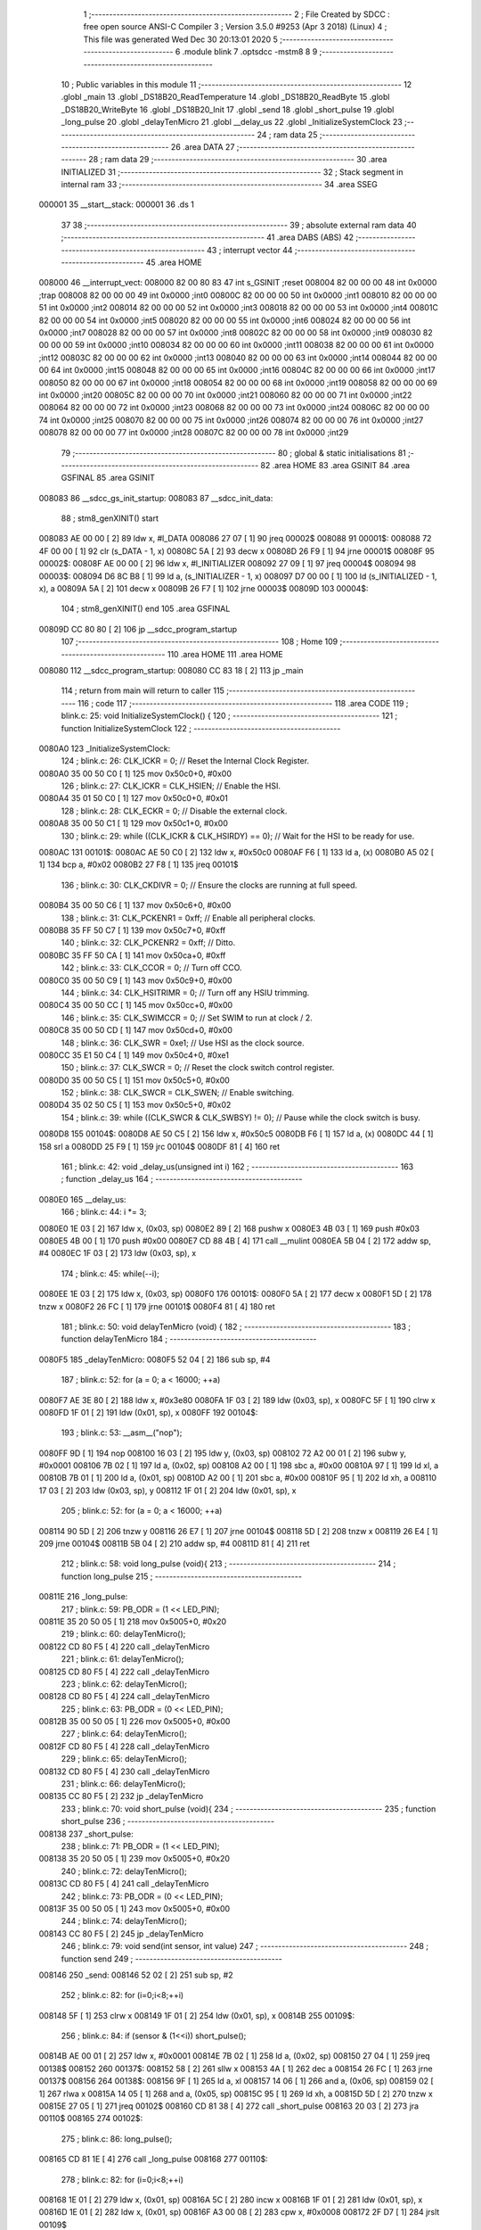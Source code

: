                                       1 ;--------------------------------------------------------
                                      2 ; File Created by SDCC : free open source ANSI-C Compiler
                                      3 ; Version 3.5.0 #9253 (Apr  3 2018) (Linux)
                                      4 ; This file was generated Wed Dec 30 20:13:01 2020
                                      5 ;--------------------------------------------------------
                                      6 	.module blink
                                      7 	.optsdcc -mstm8
                                      8 	
                                      9 ;--------------------------------------------------------
                                     10 ; Public variables in this module
                                     11 ;--------------------------------------------------------
                                     12 	.globl _main
                                     13 	.globl _DS18B20_ReadTemperature
                                     14 	.globl _DS18B20_ReadByte
                                     15 	.globl _DS18B20_WriteByte
                                     16 	.globl _DS18B20_Init
                                     17 	.globl _send
                                     18 	.globl _short_pulse
                                     19 	.globl _long_pulse
                                     20 	.globl _delayTenMicro
                                     21 	.globl __delay_us
                                     22 	.globl _InitializeSystemClock
                                     23 ;--------------------------------------------------------
                                     24 ; ram data
                                     25 ;--------------------------------------------------------
                                     26 	.area DATA
                                     27 ;--------------------------------------------------------
                                     28 ; ram data
                                     29 ;--------------------------------------------------------
                                     30 	.area INITIALIZED
                                     31 ;--------------------------------------------------------
                                     32 ; Stack segment in internal ram 
                                     33 ;--------------------------------------------------------
                                     34 	.area	SSEG
      000001                         35 __start__stack:
      000001                         36 	.ds	1
                                     37 
                                     38 ;--------------------------------------------------------
                                     39 ; absolute external ram data
                                     40 ;--------------------------------------------------------
                                     41 	.area DABS (ABS)
                                     42 ;--------------------------------------------------------
                                     43 ; interrupt vector 
                                     44 ;--------------------------------------------------------
                                     45 	.area HOME
      008000                         46 __interrupt_vect:
      008000 82 00 80 83             47 	int s_GSINIT ;reset
      008004 82 00 00 00             48 	int 0x0000 ;trap
      008008 82 00 00 00             49 	int 0x0000 ;int0
      00800C 82 00 00 00             50 	int 0x0000 ;int1
      008010 82 00 00 00             51 	int 0x0000 ;int2
      008014 82 00 00 00             52 	int 0x0000 ;int3
      008018 82 00 00 00             53 	int 0x0000 ;int4
      00801C 82 00 00 00             54 	int 0x0000 ;int5
      008020 82 00 00 00             55 	int 0x0000 ;int6
      008024 82 00 00 00             56 	int 0x0000 ;int7
      008028 82 00 00 00             57 	int 0x0000 ;int8
      00802C 82 00 00 00             58 	int 0x0000 ;int9
      008030 82 00 00 00             59 	int 0x0000 ;int10
      008034 82 00 00 00             60 	int 0x0000 ;int11
      008038 82 00 00 00             61 	int 0x0000 ;int12
      00803C 82 00 00 00             62 	int 0x0000 ;int13
      008040 82 00 00 00             63 	int 0x0000 ;int14
      008044 82 00 00 00             64 	int 0x0000 ;int15
      008048 82 00 00 00             65 	int 0x0000 ;int16
      00804C 82 00 00 00             66 	int 0x0000 ;int17
      008050 82 00 00 00             67 	int 0x0000 ;int18
      008054 82 00 00 00             68 	int 0x0000 ;int19
      008058 82 00 00 00             69 	int 0x0000 ;int20
      00805C 82 00 00 00             70 	int 0x0000 ;int21
      008060 82 00 00 00             71 	int 0x0000 ;int22
      008064 82 00 00 00             72 	int 0x0000 ;int23
      008068 82 00 00 00             73 	int 0x0000 ;int24
      00806C 82 00 00 00             74 	int 0x0000 ;int25
      008070 82 00 00 00             75 	int 0x0000 ;int26
      008074 82 00 00 00             76 	int 0x0000 ;int27
      008078 82 00 00 00             77 	int 0x0000 ;int28
      00807C 82 00 00 00             78 	int 0x0000 ;int29
                                     79 ;--------------------------------------------------------
                                     80 ; global & static initialisations
                                     81 ;--------------------------------------------------------
                                     82 	.area HOME
                                     83 	.area GSINIT
                                     84 	.area GSFINAL
                                     85 	.area GSINIT
      008083                         86 __sdcc_gs_init_startup:
      008083                         87 __sdcc_init_data:
                                     88 ; stm8_genXINIT() start
      008083 AE 00 00         [ 2]   89 	ldw x, #l_DATA
      008086 27 07            [ 1]   90 	jreq	00002$
      008088                         91 00001$:
      008088 72 4F 00 00      [ 1]   92 	clr (s_DATA - 1, x)
      00808C 5A               [ 2]   93 	decw x
      00808D 26 F9            [ 1]   94 	jrne	00001$
      00808F                         95 00002$:
      00808F AE 00 00         [ 2]   96 	ldw	x, #l_INITIALIZER
      008092 27 09            [ 1]   97 	jreq	00004$
      008094                         98 00003$:
      008094 D6 8C B8         [ 1]   99 	ld	a, (s_INITIALIZER - 1, x)
      008097 D7 00 00         [ 1]  100 	ld	(s_INITIALIZED - 1, x), a
      00809A 5A               [ 2]  101 	decw	x
      00809B 26 F7            [ 1]  102 	jrne	00003$
      00809D                        103 00004$:
                                    104 ; stm8_genXINIT() end
                                    105 	.area GSFINAL
      00809D CC 80 80         [ 2]  106 	jp	__sdcc_program_startup
                                    107 ;--------------------------------------------------------
                                    108 ; Home
                                    109 ;--------------------------------------------------------
                                    110 	.area HOME
                                    111 	.area HOME
      008080                        112 __sdcc_program_startup:
      008080 CC 83 18         [ 2]  113 	jp	_main
                                    114 ;	return from main will return to caller
                                    115 ;--------------------------------------------------------
                                    116 ; code
                                    117 ;--------------------------------------------------------
                                    118 	.area CODE
                                    119 ;	blink.c: 25: void InitializeSystemClock() {
                                    120 ;	-----------------------------------------
                                    121 ;	 function InitializeSystemClock
                                    122 ;	-----------------------------------------
      0080A0                        123 _InitializeSystemClock:
                                    124 ;	blink.c: 26: CLK_ICKR = 0;                       //  Reset the Internal Clock Register.
      0080A0 35 00 50 C0      [ 1]  125 	mov	0x50c0+0, #0x00
                                    126 ;	blink.c: 27: CLK_ICKR = CLK_HSIEN;               //  Enable the HSI.
      0080A4 35 01 50 C0      [ 1]  127 	mov	0x50c0+0, #0x01
                                    128 ;	blink.c: 28: CLK_ECKR = 0;                       //  Disable the external clock.
      0080A8 35 00 50 C1      [ 1]  129 	mov	0x50c1+0, #0x00
                                    130 ;	blink.c: 29: while ((CLK_ICKR & CLK_HSIRDY) == 0);       //  Wait for the HSI to be ready for use.
      0080AC                        131 00101$:
      0080AC AE 50 C0         [ 2]  132 	ldw	x, #0x50c0
      0080AF F6               [ 1]  133 	ld	a, (x)
      0080B0 A5 02            [ 1]  134 	bcp	a, #0x02
      0080B2 27 F8            [ 1]  135 	jreq	00101$
                                    136 ;	blink.c: 30: CLK_CKDIVR = 0;                     //  Ensure the clocks are running at full speed.
      0080B4 35 00 50 C6      [ 1]  137 	mov	0x50c6+0, #0x00
                                    138 ;	blink.c: 31: CLK_PCKENR1 = 0xff;                 //  Enable all peripheral clocks.
      0080B8 35 FF 50 C7      [ 1]  139 	mov	0x50c7+0, #0xff
                                    140 ;	blink.c: 32: CLK_PCKENR2 = 0xff;                 //  Ditto.
      0080BC 35 FF 50 CA      [ 1]  141 	mov	0x50ca+0, #0xff
                                    142 ;	blink.c: 33: CLK_CCOR = 0;                       //  Turn off CCO.
      0080C0 35 00 50 C9      [ 1]  143 	mov	0x50c9+0, #0x00
                                    144 ;	blink.c: 34: CLK_HSITRIMR = 0;                   //  Turn off any HSIU trimming.
      0080C4 35 00 50 CC      [ 1]  145 	mov	0x50cc+0, #0x00
                                    146 ;	blink.c: 35: CLK_SWIMCCR = 0;                    //  Set SWIM to run at clock / 2.
      0080C8 35 00 50 CD      [ 1]  147 	mov	0x50cd+0, #0x00
                                    148 ;	blink.c: 36: CLK_SWR = 0xe1;                     //  Use HSI as the clock source.
      0080CC 35 E1 50 C4      [ 1]  149 	mov	0x50c4+0, #0xe1
                                    150 ;	blink.c: 37: CLK_SWCR = 0;                       //  Reset the clock switch control register.
      0080D0 35 00 50 C5      [ 1]  151 	mov	0x50c5+0, #0x00
                                    152 ;	blink.c: 38: CLK_SWCR = CLK_SWEN;                //  Enable switching.
      0080D4 35 02 50 C5      [ 1]  153 	mov	0x50c5+0, #0x02
                                    154 ;	blink.c: 39: while ((CLK_SWCR & CLK_SWBSY) != 0);        //  Pause while the clock switch is busy.
      0080D8                        155 00104$:
      0080D8 AE 50 C5         [ 2]  156 	ldw	x, #0x50c5
      0080DB F6               [ 1]  157 	ld	a, (x)
      0080DC 44               [ 1]  158 	srl	a
      0080DD 25 F9            [ 1]  159 	jrc	00104$
      0080DF 81               [ 4]  160 	ret
                                    161 ;	blink.c: 42: void _delay_us(unsigned int i)
                                    162 ;	-----------------------------------------
                                    163 ;	 function _delay_us
                                    164 ;	-----------------------------------------
      0080E0                        165 __delay_us:
                                    166 ;	blink.c: 44: i *= 3;
      0080E0 1E 03            [ 2]  167 	ldw	x, (0x03, sp)
      0080E2 89               [ 2]  168 	pushw	x
      0080E3 4B 03            [ 1]  169 	push	#0x03
      0080E5 4B 00            [ 1]  170 	push	#0x00
      0080E7 CD 88 4B         [ 4]  171 	call	__mulint
      0080EA 5B 04            [ 2]  172 	addw	sp, #4
      0080EC 1F 03            [ 2]  173 	ldw	(0x03, sp), x
                                    174 ;	blink.c: 45: while(--i);
      0080EE 1E 03            [ 2]  175 	ldw	x, (0x03, sp)
      0080F0                        176 00101$:
      0080F0 5A               [ 2]  177 	decw	x
      0080F1 5D               [ 2]  178 	tnzw	x
      0080F2 26 FC            [ 1]  179 	jrne	00101$
      0080F4 81               [ 4]  180 	ret
                                    181 ;	blink.c: 50: void delayTenMicro (void) {
                                    182 ;	-----------------------------------------
                                    183 ;	 function delayTenMicro
                                    184 ;	-----------------------------------------
      0080F5                        185 _delayTenMicro:
      0080F5 52 04            [ 2]  186 	sub	sp, #4
                                    187 ;	blink.c: 52: for (a = 0; a < 16000; ++a)
      0080F7 AE 3E 80         [ 2]  188 	ldw	x, #0x3e80
      0080FA 1F 03            [ 2]  189 	ldw	(0x03, sp), x
      0080FC 5F               [ 1]  190 	clrw	x
      0080FD 1F 01            [ 2]  191 	ldw	(0x01, sp), x
      0080FF                        192 00104$:
                                    193 ;	blink.c: 53: __asm__("nop");
      0080FF 9D               [ 1]  194 	nop
      008100 16 03            [ 2]  195 	ldw	y, (0x03, sp)
      008102 72 A2 00 01      [ 2]  196 	subw	y, #0x0001
      008106 7B 02            [ 1]  197 	ld	a, (0x02, sp)
      008108 A2 00            [ 1]  198 	sbc	a, #0x00
      00810A 97               [ 1]  199 	ld	xl, a
      00810B 7B 01            [ 1]  200 	ld	a, (0x01, sp)
      00810D A2 00            [ 1]  201 	sbc	a, #0x00
      00810F 95               [ 1]  202 	ld	xh, a
      008110 17 03            [ 2]  203 	ldw	(0x03, sp), y
      008112 1F 01            [ 2]  204 	ldw	(0x01, sp), x
                                    205 ;	blink.c: 52: for (a = 0; a < 16000; ++a)
      008114 90 5D            [ 2]  206 	tnzw	y
      008116 26 E7            [ 1]  207 	jrne	00104$
      008118 5D               [ 2]  208 	tnzw	x
      008119 26 E4            [ 1]  209 	jrne	00104$
      00811B 5B 04            [ 2]  210 	addw	sp, #4
      00811D 81               [ 4]  211 	ret
                                    212 ;	blink.c: 58: void long_pulse (void){
                                    213 ;	-----------------------------------------
                                    214 ;	 function long_pulse
                                    215 ;	-----------------------------------------
      00811E                        216 _long_pulse:
                                    217 ;	blink.c: 59: PB_ODR = (1 << LED_PIN);
      00811E 35 20 50 05      [ 1]  218 	mov	0x5005+0, #0x20
                                    219 ;	blink.c: 60: delayTenMicro();
      008122 CD 80 F5         [ 4]  220 	call	_delayTenMicro
                                    221 ;	blink.c: 61: delayTenMicro();
      008125 CD 80 F5         [ 4]  222 	call	_delayTenMicro
                                    223 ;	blink.c: 62: delayTenMicro();
      008128 CD 80 F5         [ 4]  224 	call	_delayTenMicro
                                    225 ;	blink.c: 63: PB_ODR = (0 << LED_PIN);
      00812B 35 00 50 05      [ 1]  226 	mov	0x5005+0, #0x00
                                    227 ;	blink.c: 64: delayTenMicro();
      00812F CD 80 F5         [ 4]  228 	call	_delayTenMicro
                                    229 ;	blink.c: 65: delayTenMicro();
      008132 CD 80 F5         [ 4]  230 	call	_delayTenMicro
                                    231 ;	blink.c: 66: delayTenMicro();
      008135 CC 80 F5         [ 2]  232 	jp	_delayTenMicro
                                    233 ;	blink.c: 70: void short_pulse (void){
                                    234 ;	-----------------------------------------
                                    235 ;	 function short_pulse
                                    236 ;	-----------------------------------------
      008138                        237 _short_pulse:
                                    238 ;	blink.c: 71: PB_ODR = (1 << LED_PIN);
      008138 35 20 50 05      [ 1]  239 	mov	0x5005+0, #0x20
                                    240 ;	blink.c: 72: delayTenMicro();
      00813C CD 80 F5         [ 4]  241 	call	_delayTenMicro
                                    242 ;	blink.c: 73: PB_ODR = (0 << LED_PIN);
      00813F 35 00 50 05      [ 1]  243 	mov	0x5005+0, #0x00
                                    244 ;	blink.c: 74: delayTenMicro();
      008143 CC 80 F5         [ 2]  245 	jp	_delayTenMicro
                                    246 ;	blink.c: 79: void send(int sensor, int value)
                                    247 ;	-----------------------------------------
                                    248 ;	 function send
                                    249 ;	-----------------------------------------
      008146                        250 _send:
      008146 52 02            [ 2]  251 	sub	sp, #2
                                    252 ;	blink.c: 82: for (i=0;i<8;++i)
      008148 5F               [ 1]  253 	clrw	x
      008149 1F 01            [ 2]  254 	ldw	(0x01, sp), x
      00814B                        255 00109$:
                                    256 ;	blink.c: 84: if (sensor & (1<<i))  short_pulse();
      00814B AE 00 01         [ 2]  257 	ldw	x, #0x0001
      00814E 7B 02            [ 1]  258 	ld	a, (0x02, sp)
      008150 27 04            [ 1]  259 	jreq	00138$
      008152                        260 00137$:
      008152 58               [ 2]  261 	sllw	x
      008153 4A               [ 1]  262 	dec	a
      008154 26 FC            [ 1]  263 	jrne	00137$
      008156                        264 00138$:
      008156 9F               [ 1]  265 	ld	a, xl
      008157 14 06            [ 1]  266 	and	a, (0x06, sp)
      008159 02               [ 1]  267 	rlwa	x
      00815A 14 05            [ 1]  268 	and	a, (0x05, sp)
      00815C 95               [ 1]  269 	ld	xh, a
      00815D 5D               [ 2]  270 	tnzw	x
      00815E 27 05            [ 1]  271 	jreq	00102$
      008160 CD 81 38         [ 4]  272 	call	_short_pulse
      008163 20 03            [ 2]  273 	jra	00110$
      008165                        274 00102$:
                                    275 ;	blink.c: 86: long_pulse();
      008165 CD 81 1E         [ 4]  276 	call	_long_pulse
      008168                        277 00110$:
                                    278 ;	blink.c: 82: for (i=0;i<8;++i)
      008168 1E 01            [ 2]  279 	ldw	x, (0x01, sp)
      00816A 5C               [ 2]  280 	incw	x
      00816B 1F 01            [ 2]  281 	ldw	(0x01, sp), x
      00816D 1E 01            [ 2]  282 	ldw	x, (0x01, sp)
      00816F A3 00 08         [ 2]  283 	cpw	x, #0x0008
      008172 2F D7            [ 1]  284 	jrslt	00109$
                                    285 ;	blink.c: 89: for (i=0;i<8;++i)
      008174 5F               [ 1]  286 	clrw	x
      008175 1F 01            [ 2]  287 	ldw	(0x01, sp), x
      008177                        288 00111$:
                                    289 ;	blink.c: 91: if (value & (1<<i))  short_pulse();
      008177 AE 00 01         [ 2]  290 	ldw	x, #0x0001
      00817A 7B 02            [ 1]  291 	ld	a, (0x02, sp)
      00817C 27 04            [ 1]  292 	jreq	00142$
      00817E                        293 00141$:
      00817E 58               [ 2]  294 	sllw	x
      00817F 4A               [ 1]  295 	dec	a
      008180 26 FC            [ 1]  296 	jrne	00141$
      008182                        297 00142$:
      008182 9F               [ 1]  298 	ld	a, xl
      008183 14 08            [ 1]  299 	and	a, (0x08, sp)
      008185 02               [ 1]  300 	rlwa	x
      008186 14 07            [ 1]  301 	and	a, (0x07, sp)
      008188 95               [ 1]  302 	ld	xh, a
      008189 5D               [ 2]  303 	tnzw	x
      00818A 27 05            [ 1]  304 	jreq	00106$
      00818C CD 81 38         [ 4]  305 	call	_short_pulse
      00818F 20 03            [ 2]  306 	jra	00112$
      008191                        307 00106$:
                                    308 ;	blink.c: 93: long_pulse();
      008191 CD 81 1E         [ 4]  309 	call	_long_pulse
      008194                        310 00112$:
                                    311 ;	blink.c: 89: for (i=0;i<8;++i)
      008194 1E 01            [ 2]  312 	ldw	x, (0x01, sp)
      008196 5C               [ 2]  313 	incw	x
      008197 1F 01            [ 2]  314 	ldw	(0x01, sp), x
      008199 1E 01            [ 2]  315 	ldw	x, (0x01, sp)
      00819B A3 00 08         [ 2]  316 	cpw	x, #0x0008
      00819E 2F D7            [ 1]  317 	jrslt	00111$
      0081A0 5B 02            [ 2]  318 	addw	sp, #2
      0081A2 81               [ 4]  319 	ret
                                    320 ;	blink.c: 101: void DS18B20_Init(void)
                                    321 ;	-----------------------------------------
                                    322 ;	 function DS18B20_Init
                                    323 ;	-----------------------------------------
      0081A3                        324 _DS18B20_Init:
                                    325 ;	blink.c: 103: DS18B20_DQ_OUT;   
      0081A3 AE 50 02         [ 2]  326 	ldw	x, #0x5002
      0081A6 F6               [ 1]  327 	ld	a, (x)
      0081A7 AA 08            [ 1]  328 	or	a, #0x08
      0081A9 F7               [ 1]  329 	ld	(x), a
                                    330 ;	blink.c: 104: DS18B20_DQ_PUSH_PULL;    
      0081AA AE 50 03         [ 2]  331 	ldw	x, #0x5003
      0081AD F6               [ 1]  332 	ld	a, (x)
      0081AE AA 08            [ 1]  333 	or	a, #0x08
      0081B0 F7               [ 1]  334 	ld	(x), a
                                    335 ;	blink.c: 105: DS18B20_DQ_HIGH;   
      0081B1 AE 50 00         [ 2]  336 	ldw	x, #0x5000
      0081B4 F6               [ 1]  337 	ld	a, (x)
      0081B5 AA 08            [ 1]  338 	or	a, #0x08
      0081B7 F7               [ 1]  339 	ld	(x), a
                                    340 ;	blink.c: 106: _delay_us(10);
      0081B8 4B 0A            [ 1]  341 	push	#0x0a
      0081BA 4B 00            [ 1]  342 	push	#0x00
      0081BC CD 80 E0         [ 4]  343 	call	__delay_us
      0081BF 5B 02            [ 2]  344 	addw	sp, #2
                                    345 ;	blink.c: 107: DS18B20_DQ_LOW;   
      0081C1 AE 50 00         [ 2]  346 	ldw	x, #0x5000
      0081C4 F6               [ 1]  347 	ld	a, (x)
      0081C5 A4 F7            [ 1]  348 	and	a, #0xf7
      0081C7 F7               [ 1]  349 	ld	(x), a
                                    350 ;	blink.c: 108: _delay_us(600);     //????
      0081C8 4B 58            [ 1]  351 	push	#0x58
      0081CA 4B 02            [ 1]  352 	push	#0x02
      0081CC CD 80 E0         [ 4]  353 	call	__delay_us
      0081CF 5B 02            [ 2]  354 	addw	sp, #2
                                    355 ;	blink.c: 110: DS18B20_DQ_IN;   
      0081D1 AE 50 02         [ 2]  356 	ldw	x, #0x5002
      0081D4 F6               [ 1]  357 	ld	a, (x)
      0081D5 A4 F7            [ 1]  358 	and	a, #0xf7
      0081D7 F7               [ 1]  359 	ld	(x), a
                                    360 ;	blink.c: 111: DS18B20_DQ_PULL_UP;    
      0081D8 AE 50 03         [ 2]  361 	ldw	x, #0x5003
      0081DB F6               [ 1]  362 	ld	a, (x)
      0081DC AA 08            [ 1]  363 	or	a, #0x08
      0081DE F7               [ 1]  364 	ld	(x), a
                                    365 ;	blink.c: 112: _delay_us(100);     
      0081DF 4B 64            [ 1]  366 	push	#0x64
      0081E1 4B 00            [ 1]  367 	push	#0x00
      0081E3 CD 80 E0         [ 4]  368 	call	__delay_us
      0081E6 5B 02            [ 2]  369 	addw	sp, #2
                                    370 ;	blink.c: 114: _delay_us(400);
      0081E8 4B 90            [ 1]  371 	push	#0x90
      0081EA 4B 01            [ 1]  372 	push	#0x01
      0081EC CD 80 E0         [ 4]  373 	call	__delay_us
      0081EF 5B 02            [ 2]  374 	addw	sp, #2
      0081F1 81               [ 4]  375 	ret
                                    376 ;	blink.c: 118: void DS18B20_WriteByte(unsigned char _data)
                                    377 ;	-----------------------------------------
                                    378 ;	 function DS18B20_WriteByte
                                    379 ;	-----------------------------------------
      0081F2                        380 _DS18B20_WriteByte:
      0081F2 88               [ 1]  381 	push	a
                                    382 ;	blink.c: 122: DS18B20_DQ_OUT;
      0081F3 AE 50 02         [ 2]  383 	ldw	x, #0x5002
      0081F6 F6               [ 1]  384 	ld	a, (x)
      0081F7 AA 08            [ 1]  385 	or	a, #0x08
      0081F9 F7               [ 1]  386 	ld	(x), a
                                    387 ;	blink.c: 123: for (i = 0; i < 8; i++)
      0081FA 0F 01            [ 1]  388 	clr	(0x01, sp)
      0081FC                        389 00104$:
                                    390 ;	blink.c: 125: DS18B20_DQ_LOW;
      0081FC AE 50 00         [ 2]  391 	ldw	x, #0x5000
      0081FF F6               [ 1]  392 	ld	a, (x)
      008200 A4 F7            [ 1]  393 	and	a, #0xf7
      008202 F7               [ 1]  394 	ld	(x), a
                                    395 ;	blink.c: 126: _delay_us(2);
      008203 4B 02            [ 1]  396 	push	#0x02
      008205 4B 00            [ 1]  397 	push	#0x00
      008207 CD 80 E0         [ 4]  398 	call	__delay_us
      00820A 5B 02            [ 2]  399 	addw	sp, #2
                                    400 ;	blink.c: 127: if (_data & 0x01)
      00820C 7B 04            [ 1]  401 	ld	a, (0x04, sp)
      00820E 44               [ 1]  402 	srl	a
      00820F 24 07            [ 1]  403 	jrnc	00102$
                                    404 ;	blink.c: 129: DS18B20_DQ_HIGH;
      008211 AE 50 00         [ 2]  405 	ldw	x, #0x5000
      008214 F6               [ 1]  406 	ld	a, (x)
      008215 AA 08            [ 1]  407 	or	a, #0x08
      008217 F7               [ 1]  408 	ld	(x), a
      008218                        409 00102$:
                                    410 ;	blink.c: 131: _data >>= 1;
      008218 7B 04            [ 1]  411 	ld	a, (0x04, sp)
      00821A 44               [ 1]  412 	srl	a
      00821B 6B 04            [ 1]  413 	ld	(0x04, sp), a
                                    414 ;	blink.c: 132: _delay_us(60);
      00821D 4B 3C            [ 1]  415 	push	#0x3c
      00821F 4B 00            [ 1]  416 	push	#0x00
      008221 CD 80 E0         [ 4]  417 	call	__delay_us
      008224 5B 02            [ 2]  418 	addw	sp, #2
                                    419 ;	blink.c: 133: DS18B20_DQ_HIGH;
      008226 AE 50 00         [ 2]  420 	ldw	x, #0x5000
      008229 F6               [ 1]  421 	ld	a, (x)
      00822A AA 08            [ 1]  422 	or	a, #0x08
      00822C F7               [ 1]  423 	ld	(x), a
                                    424 ;	blink.c: 123: for (i = 0; i < 8; i++)
      00822D 0C 01            [ 1]  425 	inc	(0x01, sp)
      00822F 7B 01            [ 1]  426 	ld	a, (0x01, sp)
      008231 A1 08            [ 1]  427 	cp	a, #0x08
      008233 25 C7            [ 1]  428 	jrc	00104$
      008235 84               [ 1]  429 	pop	a
      008236 81               [ 4]  430 	ret
                                    431 ;	blink.c: 137: unsigned char DS18B20_ReadByte(void)
                                    432 ;	-----------------------------------------
                                    433 ;	 function DS18B20_ReadByte
                                    434 ;	-----------------------------------------
      008237                        435 _DS18B20_ReadByte:
      008237 52 02            [ 2]  436 	sub	sp, #2
                                    437 ;	blink.c: 139: unsigned char i = 0, _data = 0;
      008239 0F 02            [ 1]  438 	clr	(0x02, sp)
                                    439 ;	blink.c: 141: for (i = 0; i < 8; i++)
      00823B 0F 01            [ 1]  440 	clr	(0x01, sp)
      00823D                        441 00104$:
                                    442 ;	blink.c: 143: DS18B20_DQ_OUT;
      00823D AE 50 02         [ 2]  443 	ldw	x, #0x5002
      008240 F6               [ 1]  444 	ld	a, (x)
      008241 AA 08            [ 1]  445 	or	a, #0x08
      008243 F7               [ 1]  446 	ld	(x), a
                                    447 ;	blink.c: 144: DS18B20_DQ_LOW;
      008244 AE 50 00         [ 2]  448 	ldw	x, #0x5000
      008247 F6               [ 1]  449 	ld	a, (x)
      008248 A4 F7            [ 1]  450 	and	a, #0xf7
      00824A F7               [ 1]  451 	ld	(x), a
                                    452 ;	blink.c: 145: _delay_us(5);
      00824B 4B 05            [ 1]  453 	push	#0x05
      00824D 4B 00            [ 1]  454 	push	#0x00
      00824F CD 80 E0         [ 4]  455 	call	__delay_us
      008252 5B 02            [ 2]  456 	addw	sp, #2
                                    457 ;	blink.c: 146: _data >>= 1;
      008254 04 02            [ 1]  458 	srl	(0x02, sp)
                                    459 ;	blink.c: 147: DS18B20_DQ_HIGH;
      008256 AE 50 00         [ 2]  460 	ldw	x, #0x5000
      008259 F6               [ 1]  461 	ld	a, (x)
      00825A AA 08            [ 1]  462 	or	a, #0x08
      00825C F7               [ 1]  463 	ld	(x), a
                                    464 ;	blink.c: 148: DS18B20_DQ_IN;
      00825D AE 50 02         [ 2]  465 	ldw	x, #0x5002
      008260 F6               [ 1]  466 	ld	a, (x)
      008261 A4 F7            [ 1]  467 	and	a, #0xf7
      008263 F7               [ 1]  468 	ld	(x), a
                                    469 ;	blink.c: 149: if (DS18B20_DQ_VALUE)
      008264 AE 50 01         [ 2]  470 	ldw	x, #0x5001
      008267 F6               [ 1]  471 	ld	a, (x)
      008268 A5 08            [ 1]  472 	bcp	a, #0x08
      00826A 27 06            [ 1]  473 	jreq	00102$
                                    474 ;	blink.c: 151: _data |= 0x80;
      00826C 7B 02            [ 1]  475 	ld	a, (0x02, sp)
      00826E AA 80            [ 1]  476 	or	a, #0x80
      008270 6B 02            [ 1]  477 	ld	(0x02, sp), a
      008272                        478 00102$:
                                    479 ;	blink.c: 153: DS18B20_DQ_OUT; 
      008272 AE 50 02         [ 2]  480 	ldw	x, #0x5002
      008275 F6               [ 1]  481 	ld	a, (x)
      008276 AA 08            [ 1]  482 	or	a, #0x08
      008278 F7               [ 1]  483 	ld	(x), a
                                    484 ;	blink.c: 154: DS18B20_DQ_HIGH;
      008279 AE 50 00         [ 2]  485 	ldw	x, #0x5000
      00827C F6               [ 1]  486 	ld	a, (x)
      00827D AA 08            [ 1]  487 	or	a, #0x08
      00827F F7               [ 1]  488 	ld	(x), a
                                    489 ;	blink.c: 155: _delay_us(60);
      008280 4B 3C            [ 1]  490 	push	#0x3c
      008282 4B 00            [ 1]  491 	push	#0x00
      008284 CD 80 E0         [ 4]  492 	call	__delay_us
      008287 5B 02            [ 2]  493 	addw	sp, #2
                                    494 ;	blink.c: 141: for (i = 0; i < 8; i++)
      008289 0C 01            [ 1]  495 	inc	(0x01, sp)
      00828B 7B 01            [ 1]  496 	ld	a, (0x01, sp)
      00828D A1 08            [ 1]  497 	cp	a, #0x08
      00828F 25 AC            [ 1]  498 	jrc	00104$
                                    499 ;	blink.c: 158: return _data;
      008291 7B 02            [ 1]  500 	ld	a, (0x02, sp)
      008293 5B 02            [ 2]  501 	addw	sp, #2
      008295 81               [ 4]  502 	ret
                                    503 ;	blink.c: 161: float DS18B20_ReadTemperature(void)
                                    504 ;	-----------------------------------------
                                    505 ;	 function DS18B20_ReadTemperature
                                    506 ;	-----------------------------------------
      008296                        507 _DS18B20_ReadTemperature:
      008296 52 0E            [ 2]  508 	sub	sp, #14
                                    509 ;	blink.c: 175: DS18B20_Init();
      008298 CD 81 A3         [ 4]  510 	call	_DS18B20_Init
                                    511 ;	blink.c: 176: DS18B20_WriteByte(0xcc);
      00829B 4B CC            [ 1]  512 	push	#0xcc
      00829D CD 81 F2         [ 4]  513 	call	_DS18B20_WriteByte
      0082A0 84               [ 1]  514 	pop	a
                                    515 ;	blink.c: 177: DS18B20_WriteByte(0x44);
      0082A1 4B 44            [ 1]  516 	push	#0x44
      0082A3 CD 81 F2         [ 4]  517 	call	_DS18B20_WriteByte
      0082A6 84               [ 1]  518 	pop	a
                                    519 ;	blink.c: 179: DS18B20_Init();
      0082A7 CD 81 A3         [ 4]  520 	call	_DS18B20_Init
                                    521 ;	blink.c: 180: DS18B20_WriteByte(0xcc);
      0082AA 4B CC            [ 1]  522 	push	#0xcc
      0082AC CD 81 F2         [ 4]  523 	call	_DS18B20_WriteByte
      0082AF 84               [ 1]  524 	pop	a
                                    525 ;	blink.c: 181: DS18B20_WriteByte(0xbe);
      0082B0 4B BE            [ 1]  526 	push	#0xbe
      0082B2 CD 81 F2         [ 4]  527 	call	_DS18B20_WriteByte
      0082B5 84               [ 1]  528 	pop	a
                                    529 ;	blink.c: 183: temp = DS18B20_ReadByte();
      0082B6 CD 82 37         [ 4]  530 	call	_DS18B20_ReadByte
                                    531 ;	blink.c: 184: t = (((temp & 0xf0) >> 4) + (temp & 0x07) * 0.125); 
      0082B9 95               [ 1]  532 	ld	xh, a
      0082BA A4 F0            [ 1]  533 	and	a, #0xf0
      0082BC 4E               [ 1]  534 	swap	a
      0082BD A4 0F            [ 1]  535 	and	a, #0x0f
      0082BF 6B 02            [ 1]  536 	ld	(0x02, sp), a
      0082C1 0F 01            [ 1]  537 	clr	(0x01, sp)
      0082C3 9E               [ 1]  538 	ld	a, xh
      0082C4 A4 07            [ 1]  539 	and	a, #0x07
      0082C6 88               [ 1]  540 	push	a
      0082C7 CD 8B 3F         [ 4]  541 	call	___uchar2fs
      0082CA 84               [ 1]  542 	pop	a
      0082CB 89               [ 2]  543 	pushw	x
      0082CC 90 89            [ 2]  544 	pushw	y
      0082CE 5F               [ 1]  545 	clrw	x
      0082CF 89               [ 2]  546 	pushw	x
      0082D0 4B 00            [ 1]  547 	push	#0x00
      0082D2 4B 3E            [ 1]  548 	push	#0x3e
      0082D4 CD 84 5D         [ 4]  549 	call	___fsmul
      0082D7 5B 08            [ 2]  550 	addw	sp, #8
      0082D9 17 07            [ 2]  551 	ldw	(0x07, sp), y
      0082DB 89               [ 2]  552 	pushw	x
      0082DC 16 03            [ 2]  553 	ldw	y, (0x03, sp)
      0082DE 90 89            [ 2]  554 	pushw	y
      0082E0 CD 8B 2E         [ 4]  555 	call	___sint2fs
      0082E3 5B 02            [ 2]  556 	addw	sp, #2
      0082E5 1F 0F            [ 2]  557 	ldw	(0x0f, sp), x
      0082E7 1E 09            [ 2]  558 	ldw	x, (0x09, sp)
      0082E9 89               [ 2]  559 	pushw	x
      0082EA 1E 11            [ 2]  560 	ldw	x, (0x11, sp)
      0082EC 89               [ 2]  561 	pushw	x
      0082ED 90 89            [ 2]  562 	pushw	y
      0082EF CD 88 6C         [ 4]  563 	call	___fsadd
      0082F2 5B 08            [ 2]  564 	addw	sp, #8
      0082F4 1F 05            [ 2]  565 	ldw	(0x05, sp), x
      0082F6 17 03            [ 2]  566 	ldw	(0x03, sp), y
                                    567 ;	blink.c: 185: temp = DS18B20_ReadByte();
      0082F8 CD 82 37         [ 4]  568 	call	_DS18B20_ReadByte
                                    569 ;	blink.c: 186: t += ((temp & 0x0f) << 4);
      0082FB A4 0F            [ 1]  570 	and	a, #0x0f
      0082FD 5F               [ 1]  571 	clrw	x
      0082FE 97               [ 1]  572 	ld	xl, a
      0082FF 58               [ 2]  573 	sllw	x
      008300 58               [ 2]  574 	sllw	x
      008301 58               [ 2]  575 	sllw	x
      008302 58               [ 2]  576 	sllw	x
      008303 89               [ 2]  577 	pushw	x
      008304 CD 8B 2E         [ 4]  578 	call	___sint2fs
      008307 5B 02            [ 2]  579 	addw	sp, #2
      008309 89               [ 2]  580 	pushw	x
      00830A 90 89            [ 2]  581 	pushw	y
      00830C 1E 09            [ 2]  582 	ldw	x, (0x09, sp)
      00830E 89               [ 2]  583 	pushw	x
      00830F 1E 09            [ 2]  584 	ldw	x, (0x09, sp)
      008311 89               [ 2]  585 	pushw	x
      008312 CD 88 6C         [ 4]  586 	call	___fsadd
                                    587 ;	blink.c: 187: return t;
      008315 5B 16            [ 2]  588 	addw	sp, #22
      008317 81               [ 4]  589 	ret
                                    590 ;	blink.c: 194: void main() {
                                    591 ;	-----------------------------------------
                                    592 ;	 function main
                                    593 ;	-----------------------------------------
      008318                        594 _main:
      008318 52 10            [ 2]  595 	sub	sp, #16
                                    596 ;	blink.c: 198: InitializeSystemClock();
      00831A CD 80 A0         [ 4]  597 	call	_InitializeSystemClock
                                    598 ;	blink.c: 199: PB_DDR |= (1 << LED_PIN);
      00831D AE 50 07         [ 2]  599 	ldw	x, #0x5007
      008320 F6               [ 1]  600 	ld	a, (x)
      008321 AA 20            [ 1]  601 	or	a, #0x20
      008323 F7               [ 1]  602 	ld	(x), a
                                    603 ;	blink.c: 200: PB_CR1 |= (1 << LED_PIN);
      008324 AE 50 08         [ 2]  604 	ldw	x, #0x5008
      008327 F6               [ 1]  605 	ld	a, (x)
      008328 AA 20            [ 1]  606 	or	a, #0x20
      00832A F7               [ 1]  607 	ld	(x), a
                                    608 ;	blink.c: 202: while (1) {
      00832B                        609 00114$:
                                    610 ;	blink.c: 203: send(3,3); //start message
      00832B 4B 03            [ 1]  611 	push	#0x03
      00832D 4B 00            [ 1]  612 	push	#0x00
      00832F 4B 03            [ 1]  613 	push	#0x03
      008331 4B 00            [ 1]  614 	push	#0x00
      008333 CD 81 46         [ 4]  615 	call	_send
      008336 5B 04            [ 2]  616 	addw	sp, #4
                                    617 ;	blink.c: 207: objTemp = DS18B20_ReadTemperature();  
      008338 CD 82 96         [ 4]  618 	call	_DS18B20_ReadTemperature
      00833B 1F 03            [ 2]  619 	ldw	(0x03, sp), x
      00833D 17 01            [ 2]  620 	ldw	(0x01, sp), y
                                    621 ;	blink.c: 208: while (objTemp > 1000) {
      00833F                        622 00101$:
      00833F 5F               [ 1]  623 	clrw	x
      008340 89               [ 2]  624 	pushw	x
      008341 4B 7A            [ 1]  625 	push	#0x7a
      008343 4B 44            [ 1]  626 	push	#0x44
      008345 1E 07            [ 2]  627 	ldw	x, (0x07, sp)
      008347 89               [ 2]  628 	pushw	x
      008348 1E 07            [ 2]  629 	ldw	x, (0x07, sp)
      00834A 89               [ 2]  630 	pushw	x
      00834B CD 87 5F         [ 4]  631 	call	___fsgt
      00834E 5B 08            [ 2]  632 	addw	sp, #8
      008350 4D               [ 1]  633 	tnz	a
      008351 27 17            [ 1]  634 	jreq	00121$
                                    635 ;	blink.c: 210: objTemp-=1000;
      008353 5F               [ 1]  636 	clrw	x
      008354 89               [ 2]  637 	pushw	x
      008355 4B 7A            [ 1]  638 	push	#0x7a
      008357 4B 44            [ 1]  639 	push	#0x44
      008359 1E 07            [ 2]  640 	ldw	x, (0x07, sp)
      00835B 89               [ 2]  641 	pushw	x
      00835C 1E 07            [ 2]  642 	ldw	x, (0x07, sp)
      00835E 89               [ 2]  643 	pushw	x
      00835F CD 84 3A         [ 4]  644 	call	___fssub
      008362 5B 08            [ 2]  645 	addw	sp, #8
      008364 1F 03            [ 2]  646 	ldw	(0x03, sp), x
      008366 17 01            [ 2]  647 	ldw	(0x01, sp), y
      008368 20 D5            [ 2]  648 	jra	00101$
                                    649 ;	blink.c: 212: while (objTemp > 100) {
      00836A                        650 00121$:
      00836A 5F               [ 1]  651 	clrw	x
      00836B 1F 05            [ 2]  652 	ldw	(0x05, sp), x
      00836D                        653 00104$:
      00836D 5F               [ 1]  654 	clrw	x
      00836E 89               [ 2]  655 	pushw	x
      00836F 4B C8            [ 1]  656 	push	#0xc8
      008371 4B 42            [ 1]  657 	push	#0x42
      008373 1E 07            [ 2]  658 	ldw	x, (0x07, sp)
      008375 89               [ 2]  659 	pushw	x
      008376 1E 07            [ 2]  660 	ldw	x, (0x07, sp)
      008378 89               [ 2]  661 	pushw	x
      008379 CD 87 5F         [ 4]  662 	call	___fsgt
      00837C 5B 08            [ 2]  663 	addw	sp, #8
      00837E 4D               [ 1]  664 	tnz	a
      00837F 27 1D            [ 1]  665 	jreq	00128$
                                    666 ;	blink.c: 213: derde+=1;
      008381 1E 05            [ 2]  667 	ldw	x, (0x05, sp)
      008383 5C               [ 2]  668 	incw	x
      008384 1F 05            [ 2]  669 	ldw	(0x05, sp), x
                                    670 ;	blink.c: 214: objTemp-=100;
      008386 5F               [ 1]  671 	clrw	x
      008387 89               [ 2]  672 	pushw	x
      008388 4B C8            [ 1]  673 	push	#0xc8
      00838A 4B 42            [ 1]  674 	push	#0x42
      00838C 1E 07            [ 2]  675 	ldw	x, (0x07, sp)
      00838E 89               [ 2]  676 	pushw	x
      00838F 1E 07            [ 2]  677 	ldw	x, (0x07, sp)
      008391 89               [ 2]  678 	pushw	x
      008392 CD 84 3A         [ 4]  679 	call	___fssub
      008395 5B 08            [ 2]  680 	addw	sp, #8
      008397 51               [ 1]  681 	exgw	x, y
      008398 17 03            [ 2]  682 	ldw	(0x03, sp), y
      00839A 1F 01            [ 2]  683 	ldw	(0x01, sp), x
      00839C 20 CF            [ 2]  684 	jra	00104$
                                    685 ;	blink.c: 216: while (objTemp > 10) {
      00839E                        686 00128$:
      00839E 16 05            [ 2]  687 	ldw	y, (0x05, sp)
      0083A0 17 0B            [ 2]  688 	ldw	(0x0b, sp), y
      0083A2 5F               [ 1]  689 	clrw	x
      0083A3 1F 09            [ 2]  690 	ldw	(0x09, sp), x
      0083A5                        691 00107$:
      0083A5 5F               [ 1]  692 	clrw	x
      0083A6 89               [ 2]  693 	pushw	x
      0083A7 4B 20            [ 1]  694 	push	#0x20
      0083A9 4B 41            [ 1]  695 	push	#0x41
      0083AB 1E 07            [ 2]  696 	ldw	x, (0x07, sp)
      0083AD 89               [ 2]  697 	pushw	x
      0083AE 1E 07            [ 2]  698 	ldw	x, (0x07, sp)
      0083B0 89               [ 2]  699 	pushw	x
      0083B1 CD 87 5F         [ 4]  700 	call	___fsgt
      0083B4 5B 08            [ 2]  701 	addw	sp, #8
      0083B6 4D               [ 1]  702 	tnz	a
      0083B7 27 1C            [ 1]  703 	jreq	00129$
                                    704 ;	blink.c: 217: tweede+=1;
      0083B9 1E 09            [ 2]  705 	ldw	x, (0x09, sp)
      0083BB 5C               [ 2]  706 	incw	x
      0083BC 1F 09            [ 2]  707 	ldw	(0x09, sp), x
                                    708 ;	blink.c: 218: objTemp-=10;
      0083BE 5F               [ 1]  709 	clrw	x
      0083BF 89               [ 2]  710 	pushw	x
      0083C0 4B 20            [ 1]  711 	push	#0x20
      0083C2 4B 41            [ 1]  712 	push	#0x41
      0083C4 1E 07            [ 2]  713 	ldw	x, (0x07, sp)
      0083C6 89               [ 2]  714 	pushw	x
      0083C7 1E 07            [ 2]  715 	ldw	x, (0x07, sp)
      0083C9 89               [ 2]  716 	pushw	x
      0083CA CD 84 3A         [ 4]  717 	call	___fssub
      0083CD 5B 08            [ 2]  718 	addw	sp, #8
      0083CF 1F 03            [ 2]  719 	ldw	(0x03, sp), x
      0083D1 17 01            [ 2]  720 	ldw	(0x01, sp), y
      0083D3 20 D0            [ 2]  721 	jra	00107$
                                    722 ;	blink.c: 220: while (objTemp > 0)
      0083D5                        723 00129$:
      0083D5 16 09            [ 2]  724 	ldw	y, (0x09, sp)
      0083D7 17 0D            [ 2]  725 	ldw	(0x0d, sp), y
      0083D9 5F               [ 1]  726 	clrw	x
      0083DA 1F 07            [ 2]  727 	ldw	(0x07, sp), x
      0083DC                        728 00110$:
      0083DC 5F               [ 1]  729 	clrw	x
      0083DD 89               [ 2]  730 	pushw	x
      0083DE 5F               [ 1]  731 	clrw	x
      0083DF 89               [ 2]  732 	pushw	x
      0083E0 1E 07            [ 2]  733 	ldw	x, (0x07, sp)
      0083E2 89               [ 2]  734 	pushw	x
      0083E3 1E 07            [ 2]  735 	ldw	x, (0x07, sp)
      0083E5 89               [ 2]  736 	pushw	x
      0083E6 CD 87 5F         [ 4]  737 	call	___fsgt
      0083E9 5B 08            [ 2]  738 	addw	sp, #8
      0083EB 4D               [ 1]  739 	tnz	a
      0083EC 27 1C            [ 1]  740 	jreq	00112$
                                    741 ;	blink.c: 222: eerste+=1;
      0083EE 1E 07            [ 2]  742 	ldw	x, (0x07, sp)
      0083F0 5C               [ 2]  743 	incw	x
      0083F1 1F 07            [ 2]  744 	ldw	(0x07, sp), x
                                    745 ;	blink.c: 223: objTemp-=1;
      0083F3 5F               [ 1]  746 	clrw	x
      0083F4 89               [ 2]  747 	pushw	x
      0083F5 4B 80            [ 1]  748 	push	#0x80
      0083F7 4B 3F            [ 1]  749 	push	#0x3f
      0083F9 1E 07            [ 2]  750 	ldw	x, (0x07, sp)
      0083FB 89               [ 2]  751 	pushw	x
      0083FC 1E 07            [ 2]  752 	ldw	x, (0x07, sp)
      0083FE 89               [ 2]  753 	pushw	x
      0083FF CD 84 3A         [ 4]  754 	call	___fssub
      008402 5B 08            [ 2]  755 	addw	sp, #8
      008404 1F 03            [ 2]  756 	ldw	(0x03, sp), x
      008406 17 01            [ 2]  757 	ldw	(0x01, sp), y
      008408 20 D2            [ 2]  758 	jra	00110$
      00840A                        759 00112$:
                                    760 ;	blink.c: 226: temp=derde*100+tweede*10+eerste;
      00840A 1E 0B            [ 2]  761 	ldw	x, (0x0b, sp)
      00840C 89               [ 2]  762 	pushw	x
      00840D 4B 64            [ 1]  763 	push	#0x64
      00840F 4B 00            [ 1]  764 	push	#0x00
      008411 CD 88 4B         [ 4]  765 	call	__mulint
      008414 5B 04            [ 2]  766 	addw	sp, #4
      008416 1F 0F            [ 2]  767 	ldw	(0x0f, sp), x
      008418 1E 0D            [ 2]  768 	ldw	x, (0x0d, sp)
      00841A 89               [ 2]  769 	pushw	x
      00841B 4B 0A            [ 1]  770 	push	#0x0a
      00841D 4B 00            [ 1]  771 	push	#0x00
      00841F CD 88 4B         [ 4]  772 	call	__mulint
      008422 5B 04            [ 2]  773 	addw	sp, #4
      008424 72 FB 0F         [ 2]  774 	addw	x, (0x0f, sp)
      008427 72 FB 07         [ 2]  775 	addw	x, (0x07, sp)
                                    776 ;	blink.c: 229: send(99, temp);
      00842A 89               [ 2]  777 	pushw	x
      00842B 4B 63            [ 1]  778 	push	#0x63
      00842D 4B 00            [ 1]  779 	push	#0x00
      00842F CD 81 46         [ 4]  780 	call	_send
      008432 5B 04            [ 2]  781 	addw	sp, #4
      008434 CC 83 2B         [ 2]  782 	jp	00114$
      008437 5B 10            [ 2]  783 	addw	sp, #16
      008439 81               [ 4]  784 	ret
                                    785 	.area CODE
                                    786 	.area INITIALIZER
                                    787 	.area CABS (ABS)

